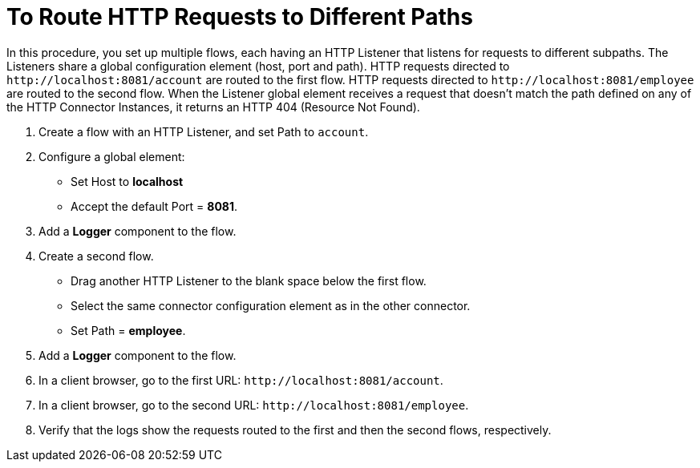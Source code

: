 = To Route HTTP Requests to Different Paths
:page-aliases: connectors::http/http-conn-route-diff-paths-task.adoc

In this procedure, you set up multiple flows, each having an HTTP Listener that listens for requests to different subpaths. The Listeners share a global configuration element (host, port and path). HTTP requests directed to `+http://localhost:8081/account+` are routed to the first flow. HTTP requests directed to `+http://localhost:8081/employee+` are routed to the second flow. When the Listener global element receives a request that doesn’t match the path defined on any of the HTTP Connector Instances, it returns an HTTP 404 (Resource Not Found).

. Create a flow with an HTTP Listener, and set Path to `account`.
. Configure a global element:
* Set Host to *localhost*
* Accept the default Port = *8081*.
. Add a *Logger* component to the flow.
. Create a second flow.
* Drag another HTTP Listener to the blank space below the first flow.
* Select the same connector configuration element as in the other connector.
* Set Path = *employee*.
. Add a *Logger* component to the flow.
. In a client browser, go to the first URL: `+http://localhost:8081/account+`.
. In a client browser, go to the second URL: `+http://localhost:8081/employee+`.
. Verify that the logs show the requests routed to the first and then the second flows, respectively.
